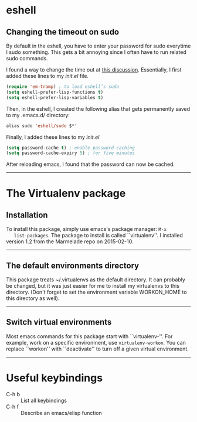 #+BEGIN_COMMENT
.. title: Emacs Notes
.. slug: emacs
.. date: 1/24/2014
.. tags: emacs
.. link:
.. description: Notes on things I've learned in emacs
.. type: text
#+END_COMMENT
#+OPTIONS: toc:nil num:t ^:nil
#+TOC: headlines 3

* eshell

** Changing the timeout on sudo
   By default in the eshell, you have to enter your password for sudo
   everytime I sudo something. This gets a bit annoying since I often
   have to run related sudo commands.

   I found a way to change the time out at [[http://emacs.stackexchange.com/questions/5608/how-to-let-eshell-remember-sudo-password-for-two-minutes][this
   discussion]]. Essentially, I first added these lines to my /init.el/
   file.

   #+BEGIN_SRC emacs-lisp
(require 'em-tramp) ; to load eshell’s sudo
(setq eshell-prefer-lisp-functions t)
(setq eshell-prefer-lisp-variables t)
   #+END_SRC

   Then, in the eshell, I created the following alias that gets
   permanently saved to my .emacs.d/ directory:

   #+BEGIN_SRC emacs-lisp
alias sudo 'eshell/sudo $*'
   #+END_SRC

   Finally, I added these lines to my /init.el/
   #+BEGIN_SRC emacs-lisp
(setq password-cache t) ; enable password caching
(setq password-cache-expiry 5) ; for five minutes
   #+END_SRC

   After reloading emacs, I found that the password can now be cached.

-----

* The Virtualenv package

** Installation
   To install this package, simply use emacs's package manager: =M-x
   list-packages=. The package to install is called ``virtualenv''. I
   installed version 1.2 from the Marmelade repo on 2015-02-10.

-----
** The default environments directory
   This package treats ~/.virtualenvs as the default directory. It can
   probably be changed, but it was just easier for me to install my
   virtualenvs to this directory. (Don't forget to set the environment
   variable WORKON_HOME to this directory as well).

-----

** Switch virtual environments
   Most emacs commands for this package start with
   ``virtualenv-''. For example, work on a specific environment, use
   =virtualenv-workon=. You can replace ``workon'' with ``deactivate''
   to turn off a given virtual environment.

-----
* Useful keybindings
  + C-h b :: List all keybindings
  + C-h f :: Describe an emacs/elisp function
